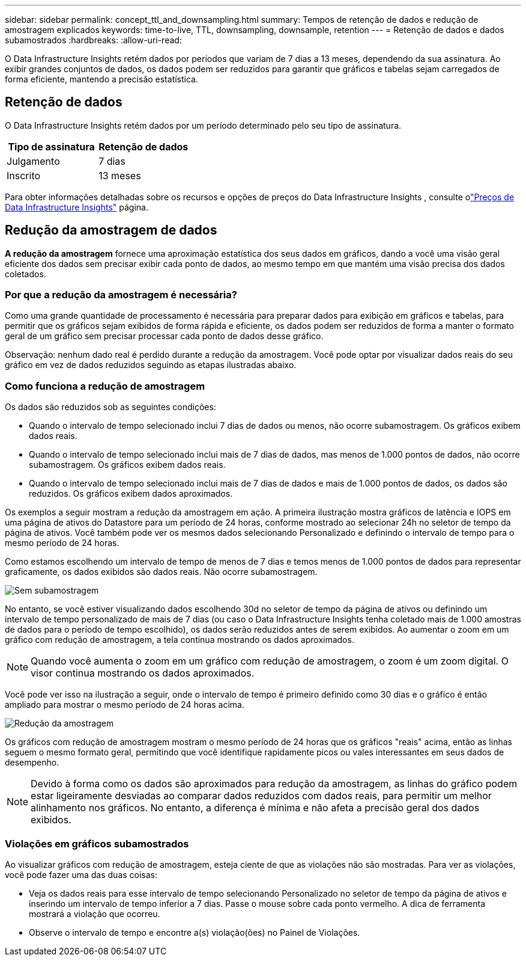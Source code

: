 ---
sidebar: sidebar 
permalink: concept_ttl_and_downsampling.html 
summary: Tempos de retenção de dados e redução de amostragem explicados 
keywords: time-to-live, TTL, downsampling, downsample, retention 
---
= Retenção de dados e dados subamostrados
:hardbreaks:
:allow-uri-read: 


[role="lead"]
O Data Infrastructure Insights retém dados por períodos que variam de 7 dias a 13 meses, dependendo da sua assinatura. Ao exibir grandes conjuntos de dados, os dados podem ser reduzidos para garantir que gráficos e tabelas sejam carregados de forma eficiente, mantendo a precisão estatística.



== Retenção de dados

O Data Infrastructure Insights retém dados por um período determinado pelo seu tipo de assinatura.

|===
| Tipo de assinatura | Retenção de dados 


| Julgamento | 7 dias 


| Inscrito | 13 meses 
|===
Para obter informações detalhadas sobre os recursos e opções de preços do Data Infrastructure Insights , consulte olink:https://bluexp.netapp.com/cloud-insights-pricing["Preços de Data Infrastructure Insights"] página.



== Redução da amostragem de dados

*A redução da amostragem* fornece uma aproximação estatística dos seus dados em gráficos, dando a você uma visão geral eficiente dos dados sem precisar exibir cada ponto de dados, ao mesmo tempo em que mantém uma visão precisa dos dados coletados.



=== Por que a redução da amostragem é necessária?

Como uma grande quantidade de processamento é necessária para preparar dados para exibição em gráficos e tabelas, para permitir que os gráficos sejam exibidos de forma rápida e eficiente, os dados podem ser reduzidos de forma a manter o formato geral de um gráfico sem precisar processar cada ponto de dados desse gráfico.

Observação: nenhum dado real é perdido durante a redução da amostragem.  Você pode optar por visualizar dados reais do seu gráfico em vez de dados reduzidos seguindo as etapas ilustradas abaixo.



=== Como funciona a redução de amostragem

Os dados são reduzidos sob as seguintes condições:

* Quando o intervalo de tempo selecionado inclui 7 dias de dados ou menos, não ocorre subamostragem.  Os gráficos exibem dados reais.
* Quando o intervalo de tempo selecionado inclui mais de 7 dias de dados, mas menos de 1.000 pontos de dados, não ocorre subamostragem.  Os gráficos exibem dados reais.
* Quando o intervalo de tempo selecionado inclui mais de 7 dias de dados e mais de 1.000 pontos de dados, os dados são reduzidos.  Os gráficos exibem dados aproximados.


Os exemplos a seguir mostram a redução da amostragem em ação.  A primeira ilustração mostra gráficos de latência e IOPS em uma página de ativos do Datastore para um período de 24 horas, conforme mostrado ao selecionar 24h no seletor de tempo da página de ativos.  Você também pode ver os mesmos dados selecionando Personalizado e definindo o intervalo de tempo para o mesmo período de 24 horas.

Como estamos escolhendo um intervalo de tempo de menos de 7 dias e temos menos de 1.000 pontos de dados para representar graficamente, os dados exibidos são dados reais.  Não ocorre subamostragem.

image:Charts_NoDownsample.png["Sem subamostragem"]

No entanto, se você estiver visualizando dados escolhendo 30d no seletor de tempo da página de ativos ou definindo um intervalo de tempo personalizado de mais de 7 dias (ou caso o Data Infrastructure Insights tenha coletado mais de 1.000 amostras de dados para o período de tempo escolhido), os dados serão reduzidos antes de serem exibidos.  Ao aumentar o zoom em um gráfico com redução de amostragem, a tela continua mostrando os dados aproximados.


NOTE: Quando você aumenta o zoom em um gráfico com redução de amostragem, o zoom é um zoom digital.  O visor continua mostrando os dados aproximados.

Você pode ver isso na ilustração a seguir, onde o intervalo de tempo é primeiro definido como 30 dias e o gráfico é então ampliado para mostrar o mesmo período de 24 horas acima.

image:Charts_Downsampled.png["Redução da amostragem"]

Os gráficos com redução de amostragem mostram o mesmo período de 24 horas que os gráficos "reais" acima, então as linhas seguem o mesmo formato geral, permitindo que você identifique rapidamente picos ou vales interessantes em seus dados de desempenho.


NOTE: Devido à forma como os dados são aproximados para redução da amostragem, as linhas do gráfico podem estar ligeiramente desviadas ao comparar dados reduzidos com dados reais, para permitir um melhor alinhamento nos gráficos.  No entanto, a diferença é mínima e não afeta a precisão geral dos dados exibidos.



=== Violações em gráficos subamostrados

Ao visualizar gráficos com redução de amostragem, esteja ciente de que as violações não são mostradas.  Para ver as violações, você pode fazer uma das duas coisas:

* Veja os dados reais para esse intervalo de tempo selecionando Personalizado no seletor de tempo da página de ativos e inserindo um intervalo de tempo inferior a 7 dias.  Passe o mouse sobre cada ponto vermelho.  A dica de ferramenta mostrará a violação que ocorreu.
* Observe o intervalo de tempo e encontre a(s) violação(ões) no Painel de Violações.

